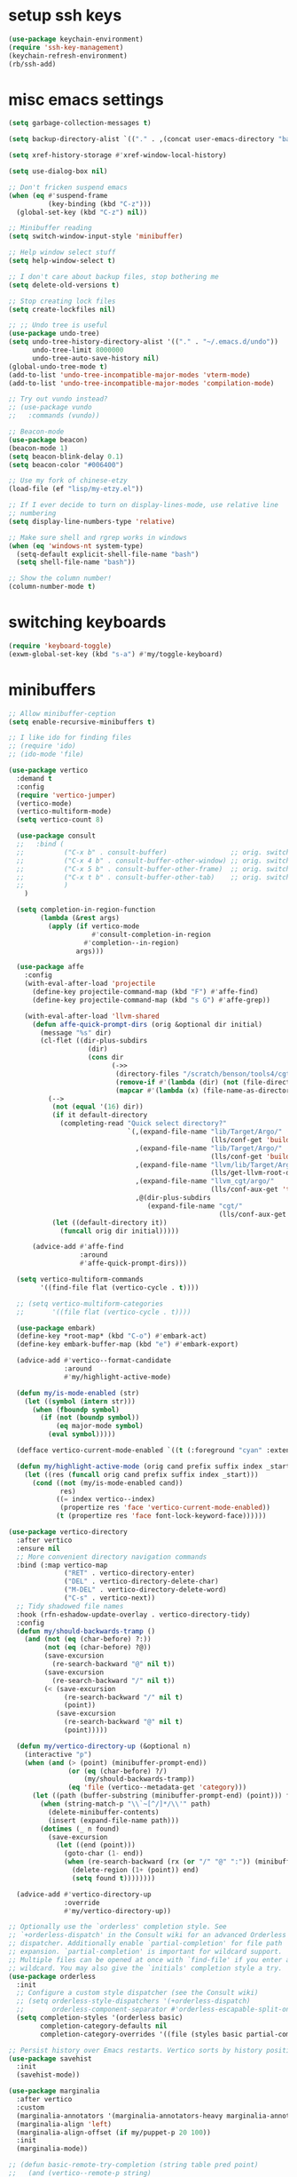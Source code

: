 #+PROPERTY: header-args:emacs-lisp :tangle "~/.emacs.d/config-min.el" :comments both

* setup ssh keys
#+begin_src emacs-lisp
  (use-package keychain-environment)
  (require 'ssh-key-management)
  (keychain-refresh-environment)
  (rb/ssh-add)
#+end_src
* misc emacs settings
#+begin_src emacs-lisp
  (setq garbage-collection-messages t)

  (setq backup-directory-alist `(("." . ,(concat user-emacs-directory "backups"))))

  (setq xref-history-storage #'xref-window-local-history)

  (setq use-dialog-box nil)

  ;; Don't fricken suspend emacs
  (when (eq #'suspend-frame
            (key-binding (kbd "C-z")))
    (global-set-key (kbd "C-z") nil))

  ;; Minibuffer reading
  (setq switch-window-input-style 'minibuffer)

  ;; Help window select stuff
  (setq help-window-select t)

  ;; I don't care about backup files, stop bothering me
  (setq delete-old-versions t)

  ;; Stop creating lock files
  (setq create-lockfiles nil)

  ;; ;; Undo tree is useful
  (use-package undo-tree)
  (setq undo-tree-history-directory-alist '(("." . "~/.emacs.d/undo"))
        undo-tree-limit 8000000
        undo-tree-auto-save-history nil)
  (global-undo-tree-mode t)
  (add-to-list 'undo-tree-incompatible-major-modes 'vterm-mode)
  (add-to-list 'undo-tree-incompatible-major-modes 'compilation-mode)

  ;; Try out vundo instead?
  ;; (use-package vundo
  ;;   :commands (vundo))

  ;; Beacon-mode
  (use-package beacon)
  (beacon-mode 1)
  (setq beacon-blink-delay 0.1)
  (setq beacon-color "#006400")

  ;; Use my fork of chinese-etzy
  (load-file (ef "lisp/my-etzy.el"))

  ;; If I ever decide to turn on display-lines-mode, use relative line
  ;; numbering
  (setq display-line-numbers-type 'relative)

  ;; Make sure shell and rgrep works in windows
  (when (eq 'windows-nt system-type)
    (setq-default explicit-shell-file-name "bash")
    (setq shell-file-name "bash"))

  ;; Show the column number!
  (column-number-mode t)
#+end_src

* switching keyboards
#+begin_src emacs-lisp
  (require 'keyboard-toggle)
  (exwm-global-set-key (kbd "s-a") #'my/toggle-keyboard)
#+end_src
* minibuffers
#+begin_src emacs-lisp
  ;; Allow minibuffer-ception
  (setq enable-recursive-minibuffers t)

  ;; I like ido for finding files
  ;; (require 'ido)
  ;; (ido-mode 'file)

  (use-package vertico
    :demand t
    :config
    (require 'vertico-jumper)
    (vertico-mode)
    (vertico-multiform-mode)
    (setq vertico-count 8)

    (use-package consult
    ;;   :bind (
    ;;          ("C-x b" . consult-buffer)                ;; orig. switch-to-buffer
    ;;          ("C-x 4 b" . consult-buffer-other-window) ;; orig. switch-to-buffer-other-window
    ;;          ("C-x 5 b" . consult-buffer-other-frame)  ;; orig. switch-to-buffer-other-frame
    ;;          ("C-x t b" . consult-buffer-other-tab)    ;; orig. switch-to-buffer-other-tab
    ;;          )
      )

    (setq completion-in-region-function
          (lambda (&rest args)
            (apply (if vertico-mode
                       #'consult-completion-in-region
                     #'completion--in-region)
                   args)))

    (use-package affe
      :config
      (with-eval-after-load 'projectile
        (define-key projectile-command-map (kbd "F") #'affe-find)
        (define-key projectile-command-map (kbd "s G") #'affe-grep))

      (with-eval-after-load 'llvm-shared
        (defun affe-quick-prompt-dirs (orig &optional dir initial)
          (message "%s" dir)
          (cl-flet ((dir-plus-subdirs
                      (dir)
                      (cons dir
                            (->>
                             (directory-files "/scratch/benson/tools4/cgt" t "[^.]")
                             (remove-if #'(lambda (dir) (not (file-directory-p dir))))
                             (mapcar #'(lambda (x) (file-name-as-directory x)))))))
            (-->
             (not (equal '(16) dir))
             (if it default-directory
               (completing-read "Quick select directory?"
                                `(,(expand-file-name "lib/Target/Argo/"
                                                     (lls/conf-get 'build-release-dir))
                                  ,(expand-file-name "lib/Target/Argo/"
                                                     (lls/conf-get 'build-debug-dir))
                                  ,(expand-file-name "llvm/lib/Target/Argo/"
                                                     (lls/get-llvm-root-dir))
                                  ,(expand-file-name "llvm_cgt/argo/"
                                                     (lls/conf-aux-get 'tools-directory))
                                  ,@(dir-plus-subdirs
                                     (expand-file-name "cgt/"
                                                       (lls/conf-aux-get 'tools-directory))))))
             (let ((default-directory it))
               (funcall orig dir initial)))))

        (advice-add #'affe-find
                    :around
                    #'affe-quick-prompt-dirs)))

    (setq vertico-multiform-commands
          '((find-file flat (vertico-cycle . t))))

    ;; (setq vertico-multiform-categories
    ;;       '((file flat (vertico-cycle . t))))

    (use-package embark)
    (define-key *root-map* (kbd "C-o") #'embark-act)
    (define-key embark-buffer-map (kbd "e") #'embark-export)

    (advice-add #'vertico--format-candidate
                :around
                #'my/highlight-active-mode)

    (defun my/is-mode-enabled (str)
      (let ((symbol (intern str)))
        (when (fboundp symbol)
          (if (not (boundp symbol))
              (eq major-mode symbol)
            (eval symbol)))))

    (defface vertico-current-mode-enabled `((t (:foreground "cyan" :extend t :inherit vertico-current))) nil)

    (defun my/highlight-active-mode (orig cand prefix suffix index _start)
      (let ((res (funcall orig cand prefix suffix index _start)))
        (cond ((not (my/is-mode-enabled cand))
               res)
              ((= index vertico--index)
               (propertize res 'face 'vertico-current-mode-enabled))
              (t (propertize res 'face font-lock-keyword-face))))))

  (use-package vertico-directory
    :after vertico
    :ensure nil
    ;; More convenient directory navigation commands
    :bind (:map vertico-map
                ("RET" . vertico-directory-enter)
                ("DEL" . vertico-directory-delete-char)
                ("M-DEL" . vertico-directory-delete-word)
                ("C-s" . vertico-next))
    ;; Tidy shadowed file names
    :hook (rfn-eshadow-update-overlay . vertico-directory-tidy)
    :config
    (defun my/should-backwards-tramp ()
      (and (not (eq (char-before) ?:))
           (not (eq (char-before) ?@))
           (save-excursion
             (re-search-backward "@" nil t))
           (save-excursion
             (re-search-backward "/" nil t))
           (< (save-excursion
                (re-search-backward "/" nil t)
                (point))
              (save-excursion
                (re-search-backward "@" nil t)
                (point)))))

    (defun my/vertico-directory-up (&optional n)
      (interactive "p")
      (when (and (> (point) (minibuffer-prompt-end))
                 (or (eq (char-before) ?/)
                     (my/should-backwards-tramp))
                 (eq 'file (vertico--metadata-get 'category)))
        (let ((path (buffer-substring (minibuffer-prompt-end) (point))) found)
          (when (string-match-p "\\`~[^/]*/\\'" path)
            (delete-minibuffer-contents)
            (insert (expand-file-name path)))
          (dotimes (_ n found)
            (save-excursion
              (let ((end (point)))
                (goto-char (1- end))
                (when (re-search-backward (rx (or "/" "@" ":")) (minibuffer-prompt-end) t)
                  (delete-region (1+ (point)) end)
                  (setq found t))))))))

    (advice-add #'vertico-directory-up
                :override
                #'my/vertico-directory-up))

  ;; Optionally use the `orderless' completion style. See
  ;; `+orderless-dispatch' in the Consult wiki for an advanced Orderless style
  ;; dispatcher. Additionally enable `partial-completion' for file path
  ;; expansion. `partial-completion' is important for wildcard support.
  ;; Multiple files can be opened at once with `find-file' if you enter a
  ;; wildcard. You may also give the `initials' completion style a try.
  (use-package orderless
    :init
    ;; Configure a custom style dispatcher (see the Consult wiki)
    ;; (setq orderless-style-dispatchers '(+orderless-dispatch)
    ;;       orderless-component-separator #'orderless-escapable-split-on-space)
    (setq completion-styles '(orderless basic)
          completion-category-defaults nil
          completion-category-overrides '((file (styles basic partial-completion)))))

  ;; Persist history over Emacs restarts. Vertico sorts by history position.
  (use-package savehist
    :init
    (savehist-mode))

  (use-package marginalia
    :after vertico
    :custom
    (marginalia-annotators '(marginalia-annotators-heavy marginalia-annotators-light nil))
    (marginalia-align 'left)
    (marginalia-align-offset (if my/puppet-p 20 100))
    :init
    (marginalia-mode))

  ;; (defun basic-remote-try-completion (string table pred point)
  ;;   (and (vertico--remote-p string)
  ;;        (completion-basic-try-completion string table pred point)))
  ;; (defun basic-remote-all-completions (string table pred point)
  ;;   (and (vertico--remote-p string)
  ;;        (completion-basic-all-completions string table pred point)))
  ;; (add-to-list
  ;;  'completion-styles-alist
  ;;  '(basic-remote basic-remote-try-completion basic-remote-all-completions nil))
  ;; (setq completion-styles '(orderless basic)
  ;;       completion-category-overrides '((file (styles basic-remote partial-completion))))
#+end_src
* navigation
#+begin_src emacs-lisp
  ;; Scrollkeeper is helpful for scrolling up and down
  (defvar window-third-height nil)

  (defun update-window-third-height (win &rest args)
    ;; (message "Updating window height for %s" (window-buffer win))
    (setq window-third-height
          (max 1 (/ (window-height win) 3))))

  (advice-add #'select-window
              :after
              'update-window-third-height)

  (defun scroll-up-third ()
    (interactive)
    ;; (pulse-momentary-highlight-one-line (point))
    (scroll-up (or window-third-height 10)))

  (defun scroll-down-third ()
    (interactive)
    ;; (pulse-momentary-highlight-one-line (point))
    (scroll-down (or window-third-height 10)))

  (global-set-key (kbd "C-v") 'scroll-up-third)
  (global-set-key (kbd "M-v") 'scroll-down-third)
  ;; (use-package scrollkeeper)
  ;; (global-set-key (kbd "C-v") 'scrollkeeper-down)
  ;; (global-set-key (kbd "M-v") 'scrollkeeper-up)

  ;; Word navigation
  (global-set-key (kbd "M-f") 'forward-to-word)
  (global-set-key (kbd "M-F") 'forward-word)

  ;; Goto-char
  (require 'brumlow-goto-char)
  (global-set-key (kbd "M-m") #'jump-to-char)
#+end_src
* window manipulation
#+begin_src emacs-lisp
  ;; The prefix
  (define-prefix-command '*window-map*)
  (define-key *root-map* (kbd "w") '*window-map*)

  ;; Side-window stuff
  (use-package resize-window)
  (require 'side-window-split)

  (defun side-window-exwm-hide-window (buffer alist)
    (when-let (window (and (with-current-buffer buffer
                             (eq major-mode 'exwm-mode))
                           (get-buffer-window buffer)))
      (with-selected-window window
        (previous-buffer))))

  (advice-add #'display-buffer-in-side-window
              :before
              #'side-window-exwm-hide-window)

  (setq window-sides-vertical t)
  (define-key *window-map* (kbd "j") 'side-bottom-window)
  (define-key *window-map* (kbd "k") 'side-top-window)
  (define-key *window-map* (kbd "h") 'side-left-window)
  (define-key *window-map* (kbd "l") 'side-right-window)
  (define-key *window-map* (kbd "d") 'side-window-delete-all)
  (define-key *window-map* (kbd "r") 'resize-window)

  (global-set-key (kbd "C-x 4 B") #'my/display-buffer-in-side-window)
  (global-set-key (kbd "C-x 4 F") #'my/find-file-side-window)
  (global-set-key (kbd "C-x 4 )") #'side-window-delete-all)

  ;; Dedicated window
  (defun my/toggle-dedicated-window ()
    (interactive)
    (let ((win (selected-window)))
      (set-window-dedicated-p win (not (window-dedicated-p win)))))
#+end_src
* dired
#+begin_src emacs-lisp
  ;; I like dired+'s formatting for listing files
  (use-package dired+
    :ensure nil
    :quelpa (dired+ :fetcher "github" :repo "emacsmirror/dired-plus" :branch "master"))
  (require 'dired+)
  (setq diredp-hide-details-initially-flag nil)
  (setq diredp-hide-details-propagate-flag nil)

  (defun dired-mark-pop-up (buffer-or-name op-symbol files function &rest args)
    "Return FUNCTION's result on ARGS after showing which files are marked.
  Displays the file names in a window showing a buffer named
  BUFFER-OR-NAME; the default name being \" *Marked Files*\".  The
  window is not shown if there is just one file, `dired-no-confirm'
  is t, or OP-SYMBOL is a member of the list in `dired-no-confirm'.

  By default, Dired shrinks the display buffer to fit the marked files.
  To disable this, use the Customization interface to add a new rule
  to `display-buffer-alist' where condition regexp is \"^ \\*Marked Files\\*$\",
  action argument symbol is `window-height' and its value is nil.

  FILES is the list of marked files.  It can also be (t FILENAME)
  in the case of one marked file, to distinguish that from using
  just the current file.

  FUNCTION should not manipulate files, just read input (an
  argument or confirmation)."
    (if (or (eq dired-no-confirm t)
            (memq op-symbol dired-no-confirm)
            ;; If FILES defaulted to the current line's file.
            (= (length files) 1))
        (apply function args)
      (let ((buffer (get-buffer-create (or buffer-or-name " *Marked Files*")))
            ;; Mark *Marked Files* window as softly-dedicated, to prevent
            ;; other buffers e.g. *Completions* from reusing it (bug#17554).
            (display-buffer-mark-dedicated 'soft))
        (with-current-buffer-window
            buffer
            `(display-buffer-below-selected
              (window-height . fit-window-to-buffer)
              (preserve-size . (nil . t))
              (body-function
               . ,#'(lambda (_window)
                      ;; Handle (t FILE) just like (FILE), here.  That value is
                      ;; used (only in some cases), to mean just one file that was
                      ;; marked, rather than the current line file.
                      (dired-format-columns-of-files
                       (if (eq (car files) t) (cdr files) files))
                      (remove-text-properties (point-min) (point-max)
                                              '(mouse-face nil help-echo nil))
                      (setq tab-line-exclude nil))))
            #'(lambda (window _value)
                (with-selected-window window
                  (unwind-protect
                      (apply function args)
                    (when (window-live-p window)
                      (quit-restore-window window 'kill)))))))))

  ;; This hook is neat, I get to see how far down the file I
  ;; am. However, it's way too slow. Causes doom-modeline to lock up in
  ;; redisplay. Disabling for now.
  (remove-hook 'dired-after-readin-hook 'diredp-nb-marked-in-mode-name)
  (remove-hook 'dired-mode-hook         'diredp-nb-marked-in-mode-name)

  ;; dired configuration
  (setq dired-dwim-target t)
  (setq dired-listing-switches "-alh  --group-directories-first --sort=extension")

  (when (string-match-p ".*NATIVE_COMP.*" system-configuration-features)
    (require 'dired-native-compile)
    (define-key dired-mode-map (kbd "B") #'dired-do-native-compile))

  ;; diredx lets me hide stuff I don't want to see
  (require 'dired-x)
  (add-hook 'dired-mode-hook (lambda () (dired-omit-mode)))
  (setq dired-omit-files (concat dired-omit-files "\\|^\\..+$"))

  ;; Useful for traversing folders
  (use-package dired-subtree)

  (define-key dired-mode-map (kbd "<tab>") 'dired-subtree-insert)
  (define-key dired-mode-map (kbd "<backtab>") 'dired-subtree-remove)
#+end_src
* emacs lisp
#+begin_src emacs-lisp
  ;; These are the programming facilities I like the most for a minimal
  ;; setup for emacs-lisp programming

  ;; Don't leave any whitespace on the end of lines in a file.
  (use-package ws-butler)
  (ws-butler-global-mode t)

  ;; Errors
  (use-package flycheck)
  (add-to-list 'display-buffer-alist
               `(,(rx bos "*Flycheck errors*" eos)
                 (display-buffer-reuse-window
                  display-buffer-in-side-window)
                 (side            . bottom)
                 (reusable-frames . visible)
                 (window-height   . 0.10)))

  ;; Autocompletion
  (use-package corfu
    :after orderless
    :custom
    (corfu-quit-at-boundary t)
    (corfu-quit-no-match t)
    (corfu-cycle t)
    (corfu-auto t)
    :init
    (add-hook 'prog-mode-hook
              'corfu-mode))

  ;; Magit
  (use-package magit)
  (use-package magit-popup)
  ;; (use-package magit-todos
  ;;   :config
  ;;   (require 'hl-todo)
  ;;   (add-to-list 'hl-todo-keyword-faces
  ;; 	       '("TODO(pestctrl)" . "#FFFFFF"))
  ;;   (add-to-list 'magit-todos-keywords-list
  ;; 	       "TODO(pestctrl)")
  ;;   (magit-todos-mode 1))
  ;; Todo: Figure out why transient side-window stuff wrecks my
  ;; side-window stuff
  (setq transient-display-buffer-action
        '(display-buffer-in-side-window
          (side . left)
          (dedicated . t)
          (select . t)
          (inhibit-same-window . t)
          (window-parameters
           (no-other-window . t))))
  (global-set-key (kbd "C-x g") 'magit-status)
  (global-set-key (kbd "C-x M-g") 'magit-dispatch)

  ;; Push all branches
  (defun my/magit-push-all ()
    "Push all branches."
    (interactive)
    (magit-run-git-async "push" "-v"
                         (magit-read-remote "Remote")
                         "--all"))

  (transient-append-suffix 'magit-push "m"
    '("a" "all remotes" my/magit-push-all))

  (defun my/magit-worktree-checkout (path branch)
    "Checkout BRANCH in a new worktree at PATH."
    (interactive
     (let ((branch (magit-read-branch-or-commit "Checkout")))
       (list (funcall magit-worktree-read-directory-name-function
                      (format "Checkout %s in new worktree: " branch))
             branch)))
    (magit-run-git-async "worktree" "add" (magit--expand-worktree path) branch))

  (defun my/magit-worktree-branch (path branch start-point &optional force)
    "Create a new BRANCH and check it out in a new worktree at PATH."
    (interactive
     `(,(funcall magit-worktree-read-directory-name-function
                 "Create worktree: ")
       ,@(magit-branch-read-args "Create and checkout branch")
       ,current-prefix-arg))
    (magit-run-git-async "worktree" "add" (if force "-B" "-b")
                         branch (magit--expand-worktree path) start-point))

  (transient-append-suffix 'magit-worktree "b"
    '("B" "[async] worktree" my/magit-worktree-checkout))

  (transient-append-suffix 'magit-worktree "c"
    '("C" "[async] branch and worktree" my/magit-worktree-branch))

  ;; Update all submodules
  (defun magit-submodule-update-recursive ()
    (interactive)
    (magit-run-git-async "submodule" "update" "--init" "--recursive"))

  (transient-append-suffix 'magit-submodule "u"
    '("U" "Update all (recursively)" magit-submodule-update-recursive))

  ;; Magit uses ediff
  (with-eval-after-load 'ediff
    (setq ediff-window-setup-function 'ediff-setup-windows-plain
          ediff-split-window-function 'split-window-horizontally)

    (defun ediff-clear-up-windows (&rest optional)
      (let ((tab-name (alist-get 'name (tab-bar--current-tab))))
        (unless (string-match-p "-ediff$" tab-name)
          (switch-or-create-tab (concat tab-name "-ediff"))))
      (when (window-parameter (selected-window) 'window-side)
        (window-toggle-side-windows))
      (let ((ignore-window-parameters t))
        (delete-other-windows)))

    (advice-add #'ediff-setup
                :before
                #'ediff-clear-up-windows)

    (require 'ediff-transition)

    (advice-add #'ediff-quit
                :after
                #'tab-bar-close-tab)

    (defun ediff-copy-both-to-C ()
      (interactive)
      (ediff-copy-diff ediff-current-difference nil 'C nil
                       (concat
                        (ediff-get-region-contents ediff-current-difference 'A ediff-control-buffer)
                        (ediff-get-region-contents ediff-current-difference 'B ediff-control-buffer))))
    (defun add-d-to-ediff-mode-map () (define-key ediff-mode-map "d" 'ediff-copy-both-to-C))
    (add-hook 'ediff-keymap-setup-hook 'add-d-to-ediff-mode-map)
    (set-face-attribute 'ediff-even-diff-A nil :background "midnight blue")
    (set-face-attribute 'ediff-even-diff-Ancestor nil :background "midnight blue")
    (set-face-attribute 'ediff-even-diff-B nil :background "midnight blue")
    (set-face-attribute 'ediff-even-diff-C nil :background "midnight blue")
    (set-face-attribute 'ediff-odd-diff-A nil :background "midnight blue")
    (set-face-attribute 'ediff-odd-diff-Ancestor nil :background "midnight blue")
    (set-face-attribute 'ediff-odd-diff-B nil :background "midnight blue")
    (set-face-attribute 'ediff-odd-diff-C nil :background "midnight blue")

    ;; (set-face-attribute 'ediff-odd-diff-A nil :background "gray30")
    ;; (set-face-attribute 'ediff-odd-diff-B nil :background "gray30")
    ;; (set-face-attribute 'ediff-even-diff-A nil :background "#5c370f")
    ;; (set-face-attribute 'ediff-even-diff-B nil :background "#5c370f")
    ;; ;; (set-face-attribute 'ediff-current-diff-A nil :background "")
    ;; (set-face-attribute 'ediff-current-diff-B nil :background "dark green")
    )

  (with-eval-after-load 'diff
    (set-face-attribute 'diff-header nil :background "gray20")
    (set-face-attribute 'diff-file-header nil :background "gray20")
    (set-face-attribute 'diff-function nil :background "midnight blue")
    (set-face-attribute 'diff-added nil :background "#104010")
    (set-face-attribute 'diff-refine-added nil :background "#308030"))

  ;; Paredit
  (use-package paredit
    :bind (:map paredit-mode-map
                ("M-?" . nil))
    :hook ((emacs-lisp-mode . paredit-mode)
           (lisp-mode . paredit-mode)))

  ;; Paren highlighting
  (show-paren-mode t)

  ;; Rainbow parens
  (use-package rainbow-delimiters)
  (add-hook 'prog-mode-hook #'rainbow-delimiters-mode)

  ;; Which function
  (which-function-mode 1)

  ;; Macroexpander
  (use-package macrostep)

  (define-key macrostep-keymap (kbd "C-c C-c") nil)

  (define-key macrostep-keymap (kbd "DEL") nil)
  (define-key macrostep-keymap (kbd "c") nil)
  (define-key macrostep-keymap (kbd "u") nil)
  (define-key macrostep-keymap (kbd "C-c q") #'macrostep-collapse)
  ;; (define-key macrostep-keymap (kbd "q") #'macrostep-collapse)

  (define-key macrostep-keymap (kbd "RET") nil)
  (define-key macrostep-keymap (kbd "e") nil)
  (define-key emacs-lisp-mode-map (kbd "C-c e") #'macrostep-expand)


  (define-key macrostep-keymap (kbd "n") nil)
  (define-key macrostep-keymap (kbd "C-c C-n") #'macrostep-next-macro)

  (define-key macrostep-keymap (kbd "p") nil)
  (define-key macrostep-keymap (kbd "C-c C-p") #'macrostep-prev-macro)

  ;; Auto highlighting of symbols
  (use-package auto-highlight-symbol)
  (add-hook 'prog-mode-hook
            'auto-highlight-symbol-mode)

  ;; wgrep
  (use-package wgrep)

  ;; Use cursors, sooo good
  (use-package multiple-cursors)

  (define-prefix-command '*multiple-cursors-map*)
  (define-key *multiple-cursors-map* (kbd "a") 'mc/mark-all-like-this)
  (define-key *multiple-cursors-map* (kbd "A") 'mc/vertical-align)
  (define-key *multiple-cursors-map* (kbd "SPC") 'mc/vertical-align-with-space)
  (define-key *multiple-cursors-map* (kbd "n") 'mc/insert-numbers)

  (defhydra mc-interactive (*multiple-cursors-map* "i")
    "For those looping commands"
    ("n" mc/mark-next-like-this)
    ("p" mc/mark-previous-like-this)
    ("s" mc/skip-to-next-like-this)
    ("S" mc/skip-to-previous-like-this)
    ("q" nil))

  (global-set-key (kbd "C-c m") '*multiple-cursors-map*)

  ;; Space and tab configuration
  (setq default-tab-width 4)
  (setq-default indent-tabs-mode nil)
  (setq-default tab-width 4)

  ;; If I have to switch to viewing tabs
  (defun my/TABS (num)
    (interactive "p")
    (setq tab-width (if (= num 1)
                        8
                      num)))

  ;; Eval buffer, slime-ism
  (define-key emacs-lisp-mode-map (kbd "C-c C-k") #'eval-buffer)

  ;; Make scratch buffers out of nowhere!
  (require 'cl)
  (defun scratch-buffer ()
    (interactive)
    (let ((count 0))
      (while (get-buffer (format "*scratch%d*" count))
        (cl-incf count))
      (let ((buff (get-buffer-create (format "*scratch%d*" count))))
        (with-current-buffer buff
          (lisp-interaction-mode)
          (insert (substitute-command-keys initial-scratch-message)))
        (display-buffer-same-window buff nil))))

  ;; Eval and replace
  (defun my/eval-and-replace ()
    "Replace the preceding sexp with its value."
    (interactive)
    (backward-kill-sexp)
    (condition-case nil
        (prin1 (eval (read (current-kill 0)))
               (current-buffer))
      (error (message "Invalid expression")
             (insert (current-kill 0)))))

  (define-key emacs-lisp-mode-map (kbd "C-c C-e") 'my/eval-and-replace)

  ;; Use cider's eval expression
  (let ((fetcher (if (or noninteractive my-ec/at-ti) "github" "github-ssh"))
        (quelpa-build-default-files-spec
         '("*.el" (:exclude ".dir-locals.el"))))
    (quelpa `(cider :repo "clojure-emacs/cider" :branch "master" :fetcher ,fetcher)))
  (autoload 'cider--make-result-overlay "cider-overlays")

  (defun endless/eval-overlay (value point)
    (let ((comment-start ";;"))
      (cider--make-result-overlay (format "%S" value)
        :where point
        :duration 'command))
    value)

  (advice-add 'eval-region :around
              (lambda (f beg end &rest r)
                (endless/eval-overlay
                 (apply f beg end r)
                 end)))

  (advice-add 'eval-last-sexp :filter-return
              (lambda (r)
                (endless/eval-overlay r (point))))

  (advice-add 'eval-defun :filter-return
              (lambda (r)
                (endless/eval-overlay
                 r
                 (save-excursion
                   (end-of-defun)
                   (point)))))

  ;; expand-region
  (use-package expand-region
    :commands er/expand-region
    :bind (("M-E" . #'er/expand-region)))

  ;; Banner comments
  (unless my-ec/at-ti
    (use-package banner-comment
      :commands banner-comment
      :bind (("C-c b" . #'banner-comment))))

  (add-hook 'lisp-mode-hook
            (lambda () (setq comment-start ";; ")))

  (add-hook 'emacs-lisp-mode-hook
            (lambda () (setq comment-start ";; ")))

  ;; re-builder
  (require 're-builder)
  (setq reb-re-syntax 'rx)
#+end_src
* ibuffer
#+begin_src emacs-lisp
  (global-set-key (kbd "C-x C-b") 'ibuffer)

  (setq ibuffer-show-empty-filter-groups nil)

  (add-hook 'ibuffer-mode-hook
            #'(lambda ()
               (ibuffer-switch-to-saved-filter-groups "default")
               (ibuffer-do-sort-by-custom)
               ;; (ibuffer-auto-mode)
               ))

  (require 'ibuf-ext)

  (define-key ibuffer-mode-map my/keymap-key nil)

  (with-eval-after-load "ibuf-ext"
    (define-ibuffer-filter directory-name
        "Filter files in the agenda folder"
      (:description "agenda")
      (and (buffer-file-name buf)
           (string-match qualifier
                         (buffer-file-name buf))))

    (define-ibuffer-sorter custom
      "My custom ibuffer sorter."
      (:description "custom")
      (cl-labels ((exwm-name-or-directory (buffer)
                    (with-current-buffer buffer
                      (if (eq major-mode 'exwm-mode)
                          (downcase (buffer-name))
                        (concat
                         (symbol-name major-mode)
                         " - "
                         (or (ibuffer-buffer-file-name)
                             ""))))))
        (not
         (string-lessp (downcase (or (exwm-name-or-directory (car a)) ""))
                       (downcase (or (exwm-name-or-directory (car b)) "")))))))

  (add-to-list 'ibuffer-never-show-predicates
               #'(lambda (buf)
                  (with-current-buffer buf
                    (eq major-mode 'helm-major-mode))))

  (setq ibuffer-saved-filter-groups
        '(("default"
           ("X-Windows"       (mode . exwm-mode))
           ("Terminals"       (or (mode . vterm-mode)
                                  (mode . term-mode)))
           ("emacs-config"    (and (or (filename . ".emacs.d")
                                       (filename . "emacs-config"))
                                   (not (mode . magit-status-mode))
                                   (not (mode . magit-log-mode))
                                   (not (mode . magit-diff-mode))
                                   (not (mode . magit-process-mode))))
           ("code-aux"        (or (mode . slime-repl-mode)
                                  (mode . slime-mode)
                                  (mode . magit-status-mode)
                                  (mode . magit-status-mode)
                                  (mode . magit-log-mode)
                                  (mode . magit-diff-mode)
                                  (mode . magit-process-mode)
                                  (mode . ein:notebooklist-mode)
                                  (mode . cider-repl-mode)
                                  (mode . comint-mode)
                                  (mode . makefile-gmake-mode)
                                  (mode . conf-space-mode)
                                  (mode . sh-mode)))
           ("code"            (and (predicate . (not (file-remote-p default-directory)))
                                   (or (mode . perl-mode)
                                       (mode . asm-mode)
                                       (mode . php-mode)
                                       (mode . clojure-mode)
                                       (mode . csharp-mode)
                                       (mode . c++-mode)
                                       (mode . c-mode)
                                       (mode . scala-mode)
                                       (mode . emacs-lisp-mode)
                                       (mode . java-mode)
                                       (mode . js-mode)
                                       (mode . python-mode)
                                       (mode . ng2-ts-mode)
                                       (mode . lisp-mode)
                                       (mode . ein:notebook-multilang-mode))))
           ("web"             (or (mode . web-mode)
                                  (mode . mhtml-mode)
                                  (mode . js2-mode)
                                  (mode . css-mode)))
           ("Org Mode"        (and (mode . org-mode)
                                   (not (directory-name . "agenda"))))
           ("Shell"           (or (mode . shell-mode)
                                  (mode . compilation-mode)))
           ("text"            (filename . "\\.txt"))
           ("pdfs"            (or (mode . doc-view-mode)
                                  (mode . pdf-view-mode)))
           ("Agenda Buffers"  (mode . org-agenda-mode))
           ("Agenda Files"    (mode . org-mode))
           ("folders"         (and (mode . dired-mode)
                                   (predicate . (not (file-remote-p default-directory)))))
           ("tramp"           (predicate . (file-remote-p default-directory)))
           ("Help"            (or (name . "\*Help\*")
                                  (name . "\*Apropos\*")
                                  (name . "\*info\*"))))))

  (defun ibuffer-find-file-with-ido ()
    "Like `find-file', but default to the directory of the buffer at point."
    (interactive)
    (let ((completing-read-function #'ido-completing-read)
          (default-directory (let ((buf (ibuffer-current-buffer)))
                               (if (buffer-live-p buf)
                                   (with-current-buffer buf
                                     default-directory)
                                 default-directory))))
      (call-interactively #'ido-find-file)))

  ;; (define-key ibuffer-mode-map (kbd "C-x C-f") #'ibuffer-find-file-with-ido)
#+end_src
* useful tools
** org-mode
 #+begin_src emacs-lisp
   (require 'org)

   (setq org-src-window-setup 'current-window)
   (setq org-use-speed-commands t)
 #+end_src
*** Indent look
#+begin_src emacs-lisp
  (setq org-startup-indented t)

  (defun my/org-indent-prefixes ()
    "Compute prefix strings for regular text and headlines."
    (setq org-indent--heading-line-prefixes
          (make-vector org-indent--deepest-level nil))
    (setq org-indent--inlinetask-line-prefixes
          (make-vector org-indent--deepest-level nil))
    (setq org-indent--text-line-prefixes
          (make-vector org-indent--deepest-level nil))
    (dotimes (n org-indent--deepest-level)
      (let ((indentation (if (<= n 1) 0
                           (* (1- org-indent-indentation-per-level)
                              (1- n)))))
        ;; Headlines line prefixes.
        (let ((heading-prefix ""))
          (aset org-indent--heading-line-prefixes
                n
                (org-add-props heading-prefix nil 'face 'org-indent))
          ;; Inline tasks line prefixes
          (aset org-indent--inlinetask-line-prefixes
                n
                (cond ((<= n 1) "")
                      ((bound-and-true-p org-inlinetask-show-first-star)
                       (concat org-indent-inlinetask-first-star
                               (substring heading-prefix 1)))
                      (t (org-add-props heading-prefix nil 'face 'org-indent)))))
        ;; Text line prefixes.
        (aset org-indent--text-line-prefixes
              n
              (org-add-props
                  (concat (make-string (if (< n 2) n
                                         (1+ indentation)) ?\s)
                          (and (> n 0)
                               (char-to-string org-indent-boundary-char)))
                  nil 'face 'org-indent)))))


  (advice-add #'org-indent--compute-prefixes
              :override
              #'my/org-indent-prefixes)
#+end_src
** terminal
#+begin_src emacs-lisp
  (if (eq system-type 'windows-nt)
      (define-key *root-map* "c" #'shell)
    (quelpa '(vterm))
    (use-package vterm
      :ensure nil
      :commands vterm find-vterm vterm-kill
      :bind (("C-x 4 t" . #'find-vterm-other-window)
             :map *root-map*
             ("c" . #'find-vterm))
      :config
      (add-to-list 'vterm-tramp-shells
                   '("ssh" "/bin/bash"))

      (add-to-list 'vterm-tramp-shells
                   '("sudo" "/bin/bash"))

      (setq ansi-color-names-vector
            ["black" "red3" "green3" "yellow3" "DodgerBlue2" "magenta3" "cyan3" "gray90"])

      (set-face-attribute 'term-bold        nil :weight 'bold)
      (set-face-attribute 'vterm-color-blue nil :foreground "DodgerBlue2")

      (define-key vterm-mode-map my/keymap-key nil)

      (defun vterm/delete-to-side (arg)
        (interactive "P")
        (if arg
            (vterm-send "C-u")
          (vterm-send "C-k")))

      (define-key vterm-mode-map (kbd "C-k") #'vterm/delete-to-side)

      (defun get-vterm-buffer (name)
        (if-let (buf (get-buffer name))
            buf
          (let ((buf (vterm--internal #'(lambda (_x) nil))))
            (with-current-buffer buf
              (rename-buffer name))
            buf)))

      (defun get-tab-vterm-buffer ()
        (let* ((current-tab (alist-get 'name (tab-bar--current-tab)))
               (term-name (concat current-tab "-term")))
          (get-vterm-buffer term-name)))

      (defun find-vterm ()
        (interactive)
        (display-buffer-same-window (get-tab-vterm-buffer) nil))

      (defun find-vterm-other-window ()
        (interactive)
        (switch-to-buffer-other-window (get-tab-vterm-buffer)))

      (setq vterm-kill-buffer-on-exit t)

      (defun rename-vterm-with-tab (orig name &optional arg)
        (let ((current-tab-name (alist-get 'name (tab-bar--current-tab))))
          (funcall orig name arg)
          (when-let (b (get-buffer (concat current-tab-name "-term")))
            (with-current-buffer b
              (rename-buffer (concat (alist-get 'name (tab-bar--current-tab))
                                     "-term"))))))

      (advice-add #'tab-bar-rename-tab
                  :around
                  #'rename-vterm-with-tab)

      (defun close-vterm-with-tab (orig)
        (let ((current-tab-name (alist-get 'name (tab-bar--current-tab))))
          (when (funcall orig)
            (when-let (b (get-buffer (concat current-tab-name "-term")))
              (with-current-buffer b
                (vterm-send-C-d))))))

      (advice-add #'close-tab-switch
                  :around
                  #'close-vterm-with-tab)))
#+end_src
** wgrep
#+begin_src emacs-lisp
#+end_src
** Query replace rx
#+begin_src emacs-lisp
  (defun my/query-replace-rx (&rest _)
    "Call `query-replace-regexp', reading regexp in `rx' syntax.
    Automatically wraps in parens and adds `seq' to the beginning of
    the form."
    (interactive)
    (cl-letf (((symbol-function #'query-replace-read-from) (lambda (&rest _)
                                                             (--> (read-string "rx form: ")
                                                                  (concat "'(seq " it ")")
                                                                  (read it)
                                                                  (cadr it)
                                                                  (rx-to-string it)))))
      (call-interactively #'query-replace-regexp)))
#+end_src
** helm info is pretty slick
#+begin_src emacs-lisp
  (use-package helm)
  ;; (require 'helm-info)

  ;; (defun helm-info-emacs-stuff ()
  ;;   "Helm for Emacs, Elisp, and
  ;;   CL-library info pages."
  ;;   (interactive)
  ;;   (helm :sources
  ;;         '(helm-source-info-emacs helm-source-info-elisp helm-source-info-cl)))

  ;; (global-set-key (kbd "C-c h") #'helm-info-emacs-stuff)
#+end_src
** helpful
#+begin_src emacs-lisp
  (use-package helpful)
  (global-set-key (kbd "C-h f") #'helpful-function)
  (global-set-key (kbd "C-h v") #'helpful-variable)
  (global-set-key (kbd "C-h k") #'helpful-key)
  (global-set-key (kbd "C-h o") #'helpful-symbol)
  (setq helpful-switch-buffer-function #'pop-to-buffer)
#+end_src
** olivetti
#+begin_src emacs-lisp
  (use-package olivetti
    :commands (olivetti-mode)
    :hook ((prog-mode . olivetti-mode)
           (org-mode . olivetti-mode)
           (dired-mode . olivetti-mode)
           (org-agenda . olivetti-mode)
           (Info-mode . olivetti-mode)
           (message-mode . olivetti-mode))
    :config
    (add-to-list 'window-persistent-parameters
                 '(spilt-window . t))

    (advice-add 'window-toggle-side-windows
                :before
                'olivetti-reset-all-windows)

    (setq-default olivetti-body-width 140))
#+end_src
** w3m
#+begin_src emacs-lisp
  ;; Remove when Emacs 27 releases
  (when (executable-find "w3m")
    (setq w3m-use-tabs nil)
    (use-package w3m)

    (defun dired-browse-with-w3m (arg)
      (interactive "P")
      (let ((browse-url-browser-function (if arg
                                             (symbol-function browse-url-browser-function)
                                           #'w3m-browse-url)))
        (browse-url-of-dired-file)))

    (define-key dired-mode-map (kbd "W") 'dired-browse-with-w3m)

    (global-set-key (kbd "C-c g")
                    (lambda ()
                      (interactive)
                      (w3m-goto-url "https://google.com"))))
#+end_src
** ztree, for directory diffing
#+begin_src emacs-lisp
  (use-package ztree)
#+end_src
* time zones
#+begin_src emacs-lisp
  (when my/puppet-p
    (setenv "TZ" "CST6CDT"))
#+end_src
* opening links
#+begin_src emacs-lisp
  (if (not my-ec/is-wsl)
      (setq browse-url-browser-function 'browse-url-firefox)
    (setq browse-url-generic-program  "/mnt/c/Windows/System32/cmd.exe"
          browse-url-generic-args     '("/c" "start")
          browse-url-browser-function 'browse-url-generic
          search-web-default-browser 'browse-url-generic))
#+end_src
* Terminal compatibility
#+begin_src emacs-lisp
  (global-set-key (kbd "M-[ emacs-C-SPC") #'set-mark-command)
  (global-set-key (kbd "M-[ emacs-C-/") #'undo)
#+end_src
